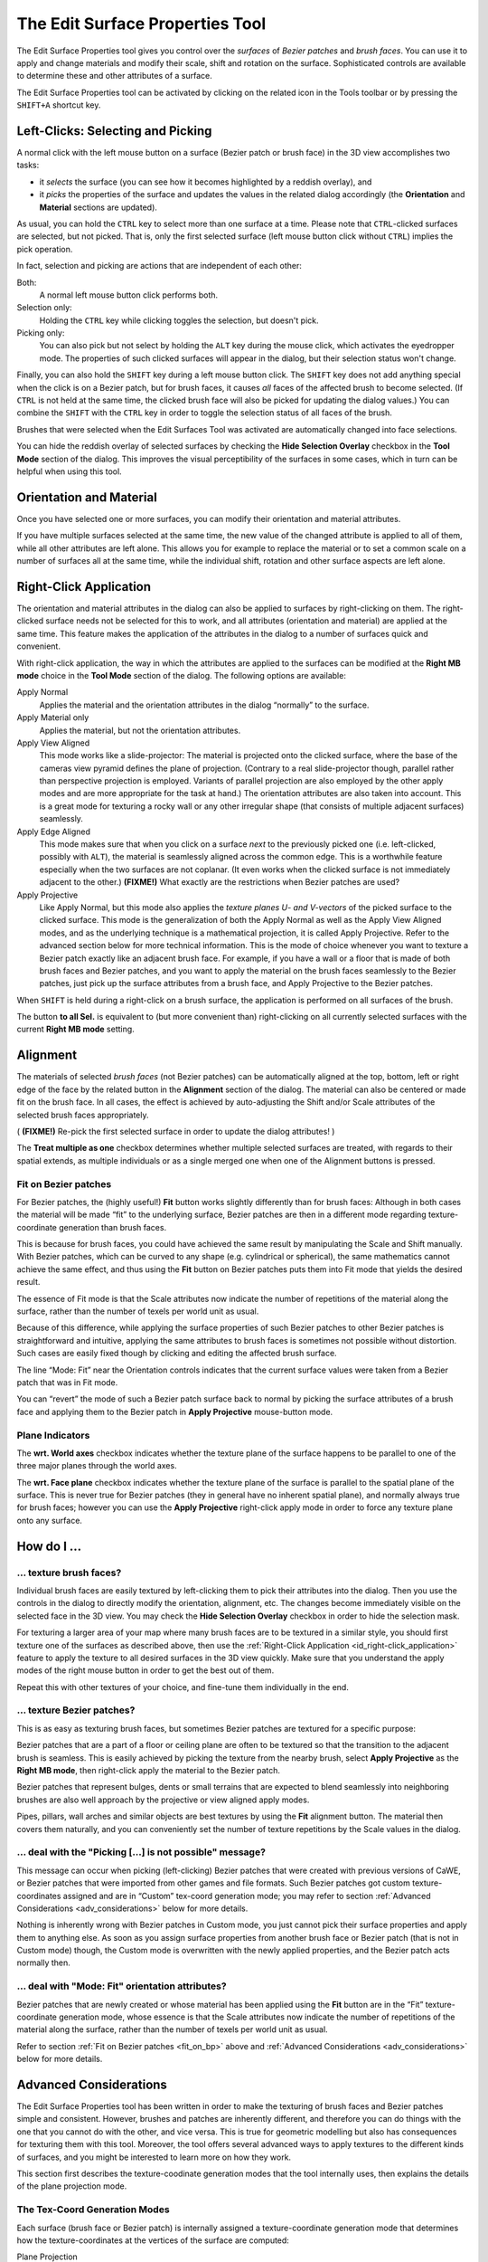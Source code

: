 .. _the_edit_surface_properties_tool:

The Edit Surface Properties Tool
================================

|image0|

The Edit Surface Properties tool gives you control over the *surfaces*
of *Bezier patches* and *brush faces*. You can use it to apply and
change materials and modify their scale, shift and rotation on the
surface. Sophisticated controls are available to determine these and
other attributes of a surface.

The Edit Surface Properties tool can be activated by clicking on the
related icon in the Tools toolbar or by pressing the ``SHIFT+A``
shortcut key.

Left-Clicks: Selecting and Picking
----------------------------------

|image1|

A normal click with the left mouse button on a surface (Bezier patch or
brush face) in the 3D view accomplishes two tasks:

-  it *selects* the surface (you can see how it becomes highlighted by a
   reddish overlay), and
-  it *picks* the properties of the surface and updates the values in
   the related dialog accordingly (the **Orientation** and **Material**
   sections are updated).

As usual, you can hold the ``CTRL`` key to select more than one surface
at a time. Please note that ``CTRL``-clicked surfaces are selected, but
not picked. That is, only the first selected surface (left mouse button
click without ``CTRL``) implies the pick operation.

In fact, selection and picking are actions that are independent of each
other:

Both:
   A normal left mouse button click performs both.
Selection only:
   Holding the ``CTRL`` key while clicking toggles the selection, but
   doesn't pick.
Picking only:
   You can also pick but not select by holding the ``ALT`` key during
   the mouse click, which activates the eyedropper mode. The properties
   of such clicked surfaces will appear in the dialog, but their
   selection status won't change.

Finally, you can also hold the ``SHIFT`` key during a left mouse button
click. The ``SHIFT`` key does not add anything special when the click is
on a Bezier patch, but for brush faces, it causes *all* faces of the
affected brush to become selected. (If ``CTRL`` is not held at the same
time, the clicked brush face will also be picked for updating the dialog
values.) You can combine the ``SHIFT`` with the ``CTRL`` key in order to
toggle the selection status of all faces of the brush.

Brushes that were selected when the Edit Surfaces Tool was activated are
automatically changed into face selections.

You can hide the reddish overlay of selected surfaces by checking the
**Hide Selection Overlay** checkbox in the **Tool Mode** section of the
dialog. This improves the visual perceptibility of the surfaces in some
cases, which in turn can be helpful when using this tool.

Orientation and Material
------------------------

Once you have selected one or more surfaces, you can modify their
orientation and material attributes.

If you have multiple surfaces selected at the same time, the new value
of the changed attribute is applied to all of them, while all other
attributes are left alone. This allows you for example to replace the
material or to set a common scale on a number of surfaces all at the
same time, while the individual shift, rotation and other surface
aspects are left alone.

.. _id_right-click_application:

Right-Click Application
-----------------------

The orientation and material attributes in the dialog can also be
applied to surfaces by right-clicking on them. The right-clicked surface
needs not be selected for this to work, and all attributes (orientation
and material) are applied at the same time. This feature makes the
application of the attributes in the dialog to a number of surfaces
quick and convenient.

With right-click application, the way in which the attributes are
applied to the surfaces can be modified at the **Right MB mode** choice
in the **Tool Mode** section of the dialog. The following options are
available:

Apply Normal
   Applies the material and the orientation attributes in the dialog
   “normally” to the surface.
Apply Material only
   Applies the material, but not the orientation attributes.
Apply View Aligned
   This mode works like a slide-projector: The material is projected
   onto the clicked surface, where the base of the cameras view pyramid
   defines the plane of projection. (Contrary to a real slide-projector
   though, parallel rather than perspective projection is employed.
   Variants of parallel projection are also employed by the other apply
   modes and are more appropriate for the task at hand.) The orientation
   attributes are also taken into account. This is a great mode for
   texturing a rocky wall or any other irregular shape (that consists of
   multiple adjacent surfaces) seamlessly.
Apply Edge Aligned
   This mode makes sure that when you click on a surface *next* to the
   previously picked one (i.e. left-clicked, possibly with ``ALT``), the
   material is seamlessly aligned across the common edge. This is a
   worthwhile feature especially when the two surfaces are not coplanar.
   (It even works when the clicked surface is not immediately adjacent
   to the other.)
   **(FIXME!)** What exactly are the restrictions when Bezier patches
   are used?
Apply Projective
   Like Apply Normal, but this mode also applies the *texture planes U-
   and V-vectors* of the picked surface to the clicked surface. This
   mode is the generalization of both the Apply Normal as well as the
   Apply View Aligned modes, and as the underlying technique is a
   mathematical projection, it is called Apply Projective. Refer to the
   advanced section below for more technical information.
   This is the mode of choice whenever you want to texture a Bezier
   patch exactly like an adjacent brush face. For example, if you have a
   wall or a floor that is made of both brush faces and Bezier patches,
   and you want to apply the material on the brush faces seamlessly to
   the Bezier patches, just pick up the surface attributes from a brush
   face, and Apply Projective to the Bezier patches.

When ``SHIFT`` is held during a right-click on a brush surface, the
application is performed on all surfaces of the brush.

The button **to all Sel.** is equivalent to (but more convenient than)
right-clicking on all currently selected surfaces with the current
**Right MB mode** setting.

Alignment
---------

The materials of selected *brush faces* (not Bezier patches) can be
automatically aligned at the top, bottom, left or right edge of the face
by the related button in the **Alignment** section of the dialog. The
material can also be centered or made fit on the brush face. In all
cases, the effect is achieved by auto-adjusting the Shift and/or Scale
attributes of the selected brush faces appropriately.

( **(FIXME!)** Re-pick the first selected surface in order to update the
dialog attributes! )

The **Treat multiple as one** checkbox determines whether multiple
selected surfaces are treated, with regards to their spatial extends, as
multiple individuals or as a single merged one when one of the Alignment
buttons is pressed.

.. _fit_on_bp:

Fit on Bezier patches
~~~~~~~~~~~~~~~~~~~~~

For Bezier patches, the (highly useful!) **Fit** button works slightly
differently than for brush faces: Although in both cases the material
will be made “fit” to the underlying surface, Bezier patches are then in
a different mode regarding texture-coordinate generation than brush
faces.

This is because for brush faces, you could have achieved the same result
by manipulating the Scale and Shift manually. With Bezier patches, which
can be curved to any shape (e.g. cylindrical or spherical), the same
mathematics cannot achieve the same effect, and thus using the **Fit**
button on Bezier patches puts them into Fit mode that yields the desired
result.

The essence of Fit mode is that the Scale attributes now indicate the
number of repetitions of the material along the surface, rather than the
number of texels per world unit as usual.

Because of this difference, while applying the surface properties of
such Bezier patches to other Bezier patches is straightforward and
intuitive, applying the same attributes to brush faces is sometimes not
possible without distortion. Such cases are easily fixed though by
clicking and editing the affected brush surface.

The line “Mode: Fit” near the Orientation controls indicates that the
current surface values were taken from a Bezier patch that was in Fit
mode.

You can “revert” the mode of such a Bezier patch surface back to normal
by picking the surface attributes of a brush face and applying them to
the Bezier patch in **Apply Projective** mouse-button mode.

Plane Indicators
~~~~~~~~~~~~~~~~

The **wrt. World axes** checkbox indicates whether the texture plane of
the surface happens to be parallel to one of the three major planes
through the world axes.

The **wrt. Face plane** checkbox indicates whether the texture plane of
the surface is parallel to the spatial plane of the surface. This is
never true for Bezier patches (they in general have no inherent spatial
plane), and normally always true for brush faces; however you can use
the **Apply Projective** right-click apply mode in order to force any
texture plane onto any surface.

How do I ...
------------

... texture brush faces?
~~~~~~~~~~~~~~~~~~~~~~~~

Individual brush faces are easily textured by left-clicking them to pick
their attributes into the dialog. Then you use the controls in the
dialog to directly modify the orientation, alignment, etc. The changes
become immediately visible on the selected face in the 3D view. You may
check the **Hide Selection Overlay** checkbox in order to hide the
selection mask.

For texturing a larger area of your map where many brush faces are to be
textured in a similar style, you should first texture one of the
surfaces as described above, then use the
:ref:`Right-Click Application <id_right-click_application>` feature to
apply the texture to all desired surfaces in the 3D view quickly. Make
sure that you understand the apply modes of the right mouse button in
order to get the best out of them.

Repeat this with other textures of your choice, and fine-tune them
individually in the end.

... texture Bezier patches?
~~~~~~~~~~~~~~~~~~~~~~~~~~~

This is as easy as texturing brush faces, but sometimes Bezier patches
are textured for a specific purpose:

Bezier patches that are a part of a floor or ceiling plane are often to
be textured so that the transition to the adjacent brush is seamless.
This is easily achieved by picking the texture from the nearby brush,
select **Apply Projective** as the **Right MB mode**, then right-click
apply the material to the Bezier patch.

Bezier patches that represent bulges, dents or small terrains that are
expected to blend seamlessly into neighboring brushes are also well
approach by the projective or view aligned apply modes.

Pipes, pillars, wall arches and similar objects are best textures by
using the **Fit** alignment button. The material then covers them
naturally, and you can conveniently set the number of texture
repetitions by the Scale values in the dialog.

... deal with the "Picking [...] is not possible" message?
~~~~~~~~~~~~~~~~~~~~~~~~~~~~~~~~~~~~~~~~~~~~~~~~~~~~~~~~~~

This message can occur when picking (left-clicking) Bezier patches that
were created with previous versions of CaWE, or Bezier patches that were
imported from other games and file formats. Such Bezier patches got
custom texture-coordinates assigned and are in “Custom” tex-coord
generation mode; you may refer to section
:ref:`Advanced Considerations <adv_considerations>` below for more
details.

Nothing is inherently wrong with Bezier patches in Custom mode, you just
cannot pick their surface properties and apply them to anything else. As
soon as you assign surface properties from another brush face or Bezier
patch (that is not in Custom mode) though, the Custom mode is
overwritten with the newly applied properties, and the Bezier patch acts
normally then.

... deal with "Mode: Fit" orientation attributes?
~~~~~~~~~~~~~~~~~~~~~~~~~~~~~~~~~~~~~~~~~~~~~~~~~

Bezier patches that are newly created or whose material has been applied
using the **Fit** button are in the “Fit” texture-coordinate generation
mode, whose essence is that the Scale attributes now indicate the number
of repetitions of the material along the surface, rather than the number
of texels per world unit as usual.

Refer to section :ref:`Fit on Bezier patches <fit_on_bp>` above and
:ref:`Advanced Considerations <adv_considerations>` below for more
details.

.. _adv_considerations:

Advanced Considerations
-----------------------

The Edit Surface Properties tool has been written in order to make the
texturing of brush faces and Bezier patches simple and consistent.
However, brushes and patches are inherently different, and therefore you
can do things with the one that you cannot do with the other, and vice
versa. This is true for geometric modelling but also has consequences
for texturing them with this tool. Moreover, the tool offers several
advanced ways to apply textures to the different kinds of surfaces, and
you might be interested to learn more on how they work.

This section first describes the texture-coodinate generation modes that
the tool internally uses, then explains the details of the plane
projection mode.

The Tex-Coord Generation Modes
~~~~~~~~~~~~~~~~~~~~~~~~~~~~~~

Each surface (brush face or Bezier patch) is internally assigned a
texture-coordinate generation mode that determines how the
texture-coordinates at the vertices of the surface are computed:

Plane Projection
   is the most frequently used and most important mode. It is *always*
   used on brush faces (which can never use another mode), but it can
   also be used on bezier patches. The Plane Projection mode is
   explained in greater detail below.

-  The **Fit** mode is special to Bezier patches, and can only be used
   on them. Whenever you press the **Fit** button in the dialog, the
   tex-coord gen. mode of the selected bezier patch is changed to this
   mode. It is typically used on pipes, columns and similarly shaped
   objects, making sure that the material naturally fits into the
   surface of the object. The number of repetitions can be given by the
   “Scale” parameter in the dialog, which therefore has a different
   meaning from the Plane Projection mode.
   (When the **Fit** button is pressed for brush faces, a visually
   similar operation is performed in Plane Projection mode.)

Custom
   is reserved for future use and applies whenever the user has
   specified custom UV texture-coordinates for the vertices of a surface
   that cannot be achieved with the other modes. It is also used on
   Bezier patches that were created when the CaWE map file format did
   not support the tex-coord generation modes. This is true for older
   CaWE maps and for maps that are imported from other games or file
   formats.

When you pick the attributes of a surface into the dialog, it also
remembers the tex-coord generation mode of that surface. Picking is only
possible when the surface is in Plane Projective or Fit mode, never in
Custom mode. Applying previously picked attributes to another surface
(either a brush face or Bezier patch) is always possible, although
applying “Fit” mode attributes to brush faces (which can only be in
Plane Projective mode) can yield unexpected results. **(FIXME!)**

Picking and therefore applying attributes that are associated with
Custom mode to any surface is not possible at all.

The Plane Projection Mode
~~~~~~~~~~~~~~~~~~~~~~~~~

In Plane Projection mode, the texture-coordinates at the vertices of the
desired surface are determined by an orthogonal projection of a texture
plane P onto the vertices. The parameters of the plane are determined by
the Orientation controls in the dialog.

| The following figure presents the setup in a top-down view:
| |image2|

The texture plane P is indicated by the dark blue color, its normal
vector in dark green. The x-axis span vector is indicated in red, as
well as integral multiples of its length in both directions. The y-axis
span vector is not included in the image, as it points up or down, into
or out of the figure.

A texture plane is obtained by picking a surface in Plane Projective
mode. For example, texture plane P in the image was obtained by
left-clicking on the highlighted face of brush A.

Note that the x-axis represents one width of the material that is to be
applied to the surfaces: If you change the Scale values in the dialog,
the length of the x-axis (and y-axis) changes, too, implying that more
or fewer repetitions of the material span a given distance in the world.
Changing the Shift values in the dialog moves the x-axis arrow and its
multiples along the plane. If rotation was applied, the x-axis would
rotate “into” our “out of” the image, while the y-axis became visible.

In the dialog, the **wrt. World axes** and **wrt. Face plane**
checkboxes indicate whether the dialogs last picked plane happens to be
parallel to the major world axes and/or parallel to the physical surface
of the picked-from face.

The dotted lines indicate how the material would be applied from the
texture-plane to the objects surfaces. At object A there is a natural
fit, because integral multiples of the material match the extends of the
object. Object D is also natural case, but the material would appear
shifted on it's surface. You would have to modify the Shift attributes
in order to align it with the extends of the surface.

Note that objects B and C are special cases: When you normally apply the
attributes of plane P to their surfaces, P is moved and rotated first so
that it gets parallel to the desired surface. This is what the **Apply
Normal** mode of the right mouse button does.

The **Apply Projective** mode however does not include the additional
move and rotate step, and applies texture-coordinates *directly as
indicated in the figure*. This is sometimes a very useful feature in
order to achieve certain effects, for example with texturing Bezier
patches in some cases.

The **Apply View Aligned** mode works similarly, except for the fact
that plane P is always forced to be parallel to the base of the view
pyramid of the currently active 3D camera.

.. |image0| image:: /images/mapping/cawe/editingtools/cawe_toolbar_editfaceprops.png
   :class: medialeft
   :width: 80px
.. |image1| image:: /images/mapping/cawe/editingtools/facepropdialog.png
   :class: mediaright
.. |image2| image:: /images/mapping/cawe/editingtools/texturemapping.png
   :class: media

